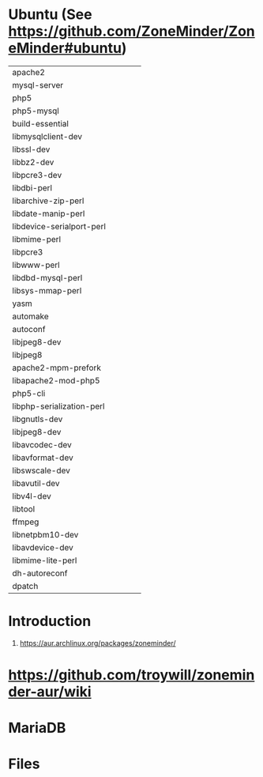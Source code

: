* Ubuntu (See https://github.com/ZoneMinder/ZoneMinder#ubuntu)
 |                           |   |   |   |   |
 |---------------------------+---+---+---+---|
 | apache2                   |   |   |   |   |
 | mysql-server              |   |   |   |   |
 | php5                      |   |   |   |   |
 | php5-mysql                |   |   |   |   |
 | build-essential           |   |   |   |   |
 | libmysqlclient-dev        |   |   |   |   |
 | libssl-dev                |   |   |   |   |
 | libbz2-dev                |   |   |   |   |
 | libpcre3-dev              |   |   |   |   |
 | libdbi-perl               |   |   |   |   |
 | libarchive-zip-perl       |   |   |   |   |
 | libdate-manip-perl        |   |   |   |   |
 | libdevice-serialport-perl |   |   |   |   |
 | libmime-perl              |   |   |   |   |
 | libpcre3                  |   |   |   |   |
 | libwww-perl               |   |   |   |   |
 | libdbd-mysql-perl         |   |   |   |   |
 | libsys-mmap-perl          |   |   |   |   |
 | yasm                      |   |   |   |   |
 | automake                  |   |   |   |   |
 | autoconf                  |   |   |   |   |
 | libjpeg8-dev              |   |   |   |   |
 | libjpeg8                  |   |   |   |   |
 | apache2-mpm-prefork       |   |   |   |   |
 | libapache2-mod-php5       |   |   |   |   |
 | php5-cli                  |   |   |   |   |
 | libphp-serialization-perl |   |   |   |   |
 | libgnutls-dev             |   |   |   |   |
 | libjpeg8-dev              |   |   |   |   |
 | libavcodec-dev            |   |   |   |   |
 | libavformat-dev           |   |   |   |   |
 | libswscale-dev            |   |   |   |   |
 | libavutil-dev             |   |   |   |   |
 | libv4l-dev                |   |   |   |   |
 | libtool                   |   |   |   |   |
 | ffmpeg                    |   |   |   |   |
 | libnetpbm10-dev           |   |   |   |   |
 | libavdevice-dev           |   |   |   |   |
 | libmime-lite-perl         |   |   |   |   |
 | dh-autoreconf             |   |   |   |   |
 | dpatch                    |   |   |   |   |
* 
* Introduction
  1. https://aur.archlinux.org/packages/zoneminder/
* https://github.com/troywill/zoneminder-aur/wiki
* MariaDB
* Files
